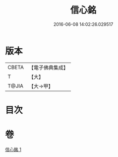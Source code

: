 #+TITLE: 信心銘 
#+DATE: 2016-06-08 14:02:26.029517

* 版本
 |     CBETA|【電子佛典集成】|
 |         T|【大】     |
 |     T@JIA|【大→甲】   |

* 目次

* 卷
[[file:KR6q0085_001.txt][信心銘 1]]

